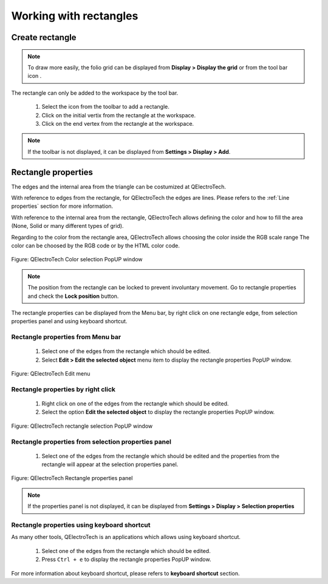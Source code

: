 .. _en/schema/basics/rectangle

===========================
Working with rectangles
===========================

Create rectangle
###################

.. note::

    To draw more easily, the folio grid can be displayed from **Display > Display the grid** or from the tool bar icon |icon_grid|. 

The rectangle can only be added to the workspace by the tool bar.

    1. Select the icon |icon_rectangle| from the toolbar to add a rectangle.
    2. Click on the initial vertix from the rectangle at the workspace.
    3. Click on the end vertex from the rectangle at the workspace.

.. |icon_grid| image:: graphics/qet_grid_icon.png
.. |icon_rectangle| image:: graphics/qet_rectangle_icon.png

.. note::

   If the toolbar is not displayed, it can be displayed from **Settings > Display > Add**.

Rectangle properties
#######################

The edges and the internal area from the triangle can be costumized at QElectroTech.   

With reference to edges from the rectangle, for QElectroTech the edges are lines. Please refers to the 
:ref:`Line properties` section for more information.

With reference to the internal area from the rectangle, QElectroTech allows defining the color and 
how to fill the area (None, Solid or many different types of grid).

Regarding to the color from the rectangle area, QElectroTech allows choosing the color inside the RGB scale range 
The color can be choosed by the RGB code or by the HTML color code.

.. figure:: graphics/qet_color_window.png
   :align: center

   Figure: QElectroTech Color selection PopUP window

.. note::

    The position from the rectangle can be locked to prevent involuntary movement. Go to rectangle 
    properties and check the **Lock position** button.

The rectangle properties can be displayed from the Menu bar, by right click on one rectangle edge, 
from selection properties panel and using keyboard shortcut.

Rectangle properties from Menu bar
~~~~~~~~~~~~~~~~~~~~~~~~~~~~~~~~~~

    1. Select one of the edges from the rectangle which should be edited.
    2. Select **Edit > Edit the selected object** menu item to display the rectangle properties PopUP window.

.. figure:: graphics/qet_menu_edit.png
   :align: center

   Figure: QElectroTech Edit menu

Rectangle properties by right click
~~~~~~~~~~~~~~~~~~~~~~~~~~~~~~

    1. Right click on one of the edges from the rectangle which should be edited.
    2. Select the option **Edit the selected object** to display the rectangle properties PopUP window.

.. figure:: graphics/qet_line_right_click.png
   :align: center

   Figure: QElectroTech rectangle selection PopUP window

Rectangle properties from selection properties panel
~~~~~~~~~~~~~~~~~~~~~~~~~~~~~~~~~~~~~~~~~~~~~~~

    1. Select one of the edges from the rectangle which should be edited and the properties from the rectangle will appear at the selection properties panel.

.. figure:: graphics/qet_rectangle_prop.png
   :align: center

   Figure: QElectroTech Rectangle properties panel

.. note::

   If the properties panel is not displayed, it can be displayed from **Settings > Display > Selection properties**

Rectangle properties using keyboard shortcut
~~~~~~~~~~~~~~~~~~~~~~~~~~~~~~~~~~~~~~~

As many other tools, QElectroTech is an applications which allows using keyboard shortcut.

    1. Select one of the edges from the rectangle which should be edited.
    2. Press ``Ctrl + e`` to display the rectangle properties PopUP window.

For more information about keyboard shortcut, please refers to **keyboard shortcut** section.